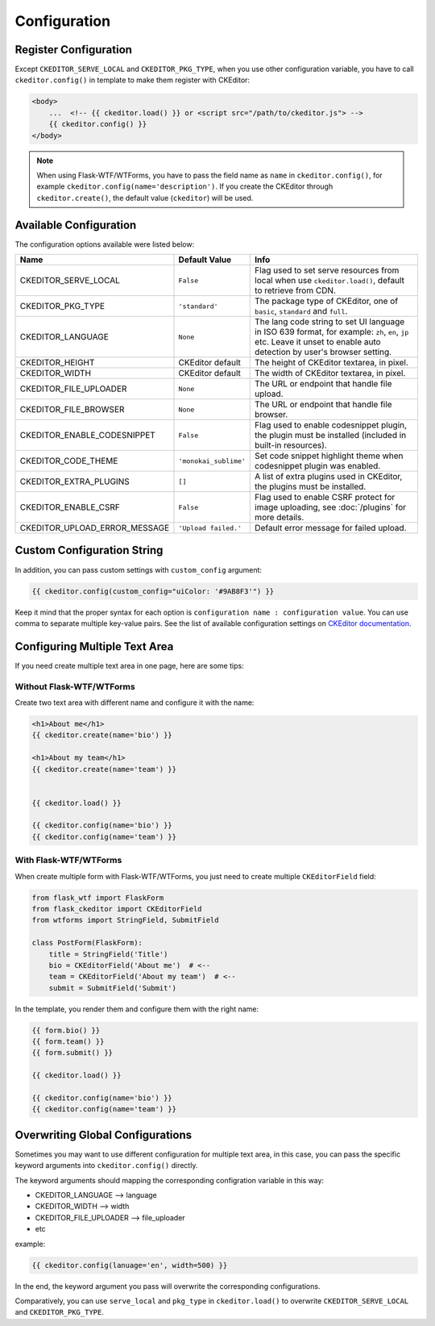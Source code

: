 
Configuration
=============

Register Configuration
-----------------------

Except ``CKEDITOR_SERVE_LOCAL`` and ``CKEDITOR_PKG_TYPE``, when you use other configuration variable,
you have to call ``ckeditor.config()`` in template to make them register with CKEditor:

.. code-block:: jinja

   <body>
       ...  <!-- {{ ckeditor.load() }} or <script src="/path/to/ckeditor.js"> -->
       {{ ckeditor.config() }}
   </body>

.. note::
    When using Flask-WTF/WTForms, you have to pass the field name as
    ``name`` in ``ckeditor.config()``, for example ``ckeditor.config(name='description')``. 
    If you create the CKEditor through ``ckeditor.create()``, the default value (``ckeditor``) 
    will be used.

Available Configuration
------------------------

The configuration options available were listed below:

=============================== ======================= =========================================================================================================================================================================
            Name                    Default Value                                                                                  Info
=============================== ======================= =========================================================================================================================================================================
CKEDITOR_SERVE_LOCAL             ``False``               Flag used to set serve resources from local when use ``ckeditor.load()``, default to retrieve from CDN.
CKEDITOR_PKG_TYPE                ``'standard'``          The package type of CKEditor, one of ``basic``, ``standard`` and ``full``.
CKEDITOR_LANGUAGE                ``None``                The lang code string to set UI language in ISO 639 format, for example: ``zh``, ``en``, ``jp`` etc. Leave it unset to enable auto detection by user's browser setting.
CKEDITOR_HEIGHT                  CKEditor default        The height of CKEditor textarea, in pixel.
CKEDITOR_WIDTH                   CKEditor default        The width of CKEditor textarea, in pixel.
CKEDITOR_FILE_UPLOADER           ``None``                The URL or endpoint that handle file upload.
CKEDITOR_FILE_BROWSER            ``None``                The URL or endpoint that handle file browser.
CKEDITOR_ENABLE_CODESNIPPET      ``False``               Flag used to enable codesnippet plugin, the plugin must be installed (included in built-in resources).
CKEDITOR_CODE_THEME              ``'monokai_sublime'``   Set code snippet highlight theme when codesnippet plugin was enabled.
CKEDITOR_EXTRA_PLUGINS           ``[]``                  A list of extra plugins used in CKEditor, the plugins must be installed.
CKEDITOR_ENABLE_CSRF             ``False``               Flag used to enable CSRF protect for image uploading, see :doc:`/plugins` for more details.
CKEDITOR_UPLOAD_ERROR_MESSAGE    ``'Upload failed.'``    Default error message for failed upload.
=============================== ======================= =========================================================================================================================================================================


Custom Configuration String
----------------------------

In addition, you can pass custom settings with ``custom_config``
argument:

.. code-block:: jinja

   {{ ckeditor.config(custom_config="uiColor: '#9AB8F3'") }}

Keep it mind that the proper syntax for each option is
``configuration name : configuration value``. You can use comma to
separate multiple key-value pairs. See the list of available
configuration settings on `CKEditor
documentation <https://docs.ckeditor.com/ckeditor4/docs/#!/api/CKEDITOR.config%3E>`_.


Configuring Multiple Text Area
--------------------------------

If you need create multiple text area in one page, here are some tips:

Without Flask-WTF/WTForms
##########################

Create two text area with different name and configure it with the name:

.. code-block:: jinja

    <h1>About me</h1>
    {{ ckeditor.create(name='bio') }}

    <h1>About my team</h1>
    {{ ckeditor.create(name='team') }}


    {{ ckeditor.load() }}

    {{ ckeditor.config(name='bio') }}
    {{ ckeditor.config(name='team') }}

With Flask-WTF/WTForms
#######################

When create multiple form with Flask-WTF/WTForms, you just need to create
multiple ``CKEditorField`` field:

.. code-block:: python

   from flask_wtf import FlaskForm
   from flask_ckeditor import CKEditorField
   from wtforms import StringField, SubmitField

   class PostForm(FlaskForm):
       title = StringField('Title')
       bio = CKEditorField('About me')  # <--
       team = CKEditorField('About my team')  # <--
       submit = SubmitField('Submit')

In the template, you render them and configure them with the right name:

.. code-block:: jinja

    {{ form.bio() }}
    {{ form.team() }}
    {{ form.submit() }}

    {{ ckeditor.load() }}

    {{ ckeditor.config(name='bio') }}
    {{ ckeditor.config(name='team') }}


Overwriting Global Configurations
----------------------------------
Sometimes you may want to use different configuration for multiple text area, in this case, you can
pass the specific keyword arguments into ``ckeditor.config()`` directly.

The keyword arguments should mapping the corresponding configration variable in this way:

- CKEDITOR_LANGUAGE --> language
- CKEDITOR_WIDTH --> width
- CKEDITOR_FILE_UPLOADER --> file_uploader
- etc

example:

.. code-block:: jinja

    {{ ckeditor.config(lanuage='en', width=500) }}

In the end, the keyword argument you pass will overwrite the corresponding configurations.

Comparatively, you can use ``serve_local`` and ``pkg_type`` in ``ckeditor.load()`` to overwrite
``CKEDITOR_SERVE_LOCAL`` and ``CKEDITOR_PKG_TYPE``.
